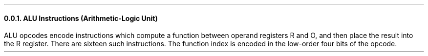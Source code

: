 .NH 3
ALU Instructions (Arithmetic-Logic Unit)
.LP
ALU opcodes encode instructions which compute a function
between operand registers R and O, and then place the
result into the R register.
There are sixteen such instructions. The function index
is encoded in the low-order four bits of the opcode.
.TS
tab(@); lb l .
IDR@Identity R
IDO@Identity O
OCR@One's complement of R
OCO@One's complement of O
SLR@Shift left R
SLO@Shift left O
SRR@Shift right (logical) R
SRO@Shift right (logical) O
AND@Bitwise AND between R and O
IOR@Bitwise inclusive OR between R and O
EOR@Bitwise exclusive OR between R and O
ADD@8-bit Addition result of R plus O
CAR@Carry bit of addition result of R plus O, zero or one
RLO@Logical flag (TRUE=255, FALSE=0) R less than O
REO@Logical flag (TRUE=255, FALSE=0) R equals O
RGO@Logical flag (TRUE=255, FALSE=0) R greater than O
.TE
